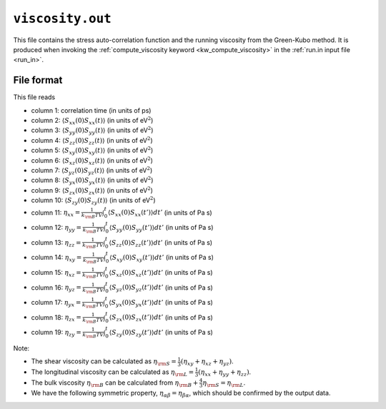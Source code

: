 .. _viscosity_out:
.. index::
   single: viscosity.out (output file)

``viscosity.out``
=================

This file contains the stress auto-correlation function and the running viscosity from the Green-Kubo method.
It is produced when invoking the :ref:`compute_viscosity keyword <kw_compute_viscosity>` in the :ref:`run.in input file <run_in>`.

File format
-----------
This file reads

* column  1: correlation time (in units of ps)
* column  2: :math:`\langle S_{xx}(0)S_{xx}(t)\rangle` (in units of eV\ :math:`^2`)
* column  3: :math:`\langle S_{yy}(0)S_{yy}(t)\rangle` (in units of eV\ :math:`^2`)
* column  4: :math:`\langle S_{zz}(0)S_{zz}(t)\rangle` (in units of eV\ :math:`^2`)
* column  5: :math:`\langle S_{xy}(0)S_{xy}(t)\rangle` (in units of eV\ :math:`^2`)
* column  6: :math:`\langle S_{xz}(0)S_{xz}(t)\rangle` (in units of eV\ :math:`^2`)
* column  7: :math:`\langle S_{yz}(0)S_{yz}(t)\rangle` (in units of eV\ :math:`^2`)
* column  8: :math:`\langle S_{yx}(0)S_{yx}(t)\rangle` (in units of eV\ :math:`^2`)
* column  9: :math:`\langle S_{zx}(0)S_{zx}(t)\rangle` (in units of eV\ :math:`^2`)
* column 10: :math:`\langle S_{zy}(0)S_{zy}(t)\rangle` (in units of eV\ :math:`^2`)
* column 11: :math:`\eta_{xx} = \frac{1}{k_{\rm B}TV}\int_0^t\langle S_{xx}(0)S_{xx}(t')\rangle dt'` (in units of Pa s)
* column 12: :math:`\eta_{yy} = \frac{1}{k_{\rm B}TV}\int_0^t\langle S_{yy}(0)S_{yy}(t')\rangle dt'` (in units of Pa s)
* column 13: :math:`\eta_{zz} = \frac{1}{k_{\rm B}TV}\int_0^t\langle S_{zz}(0)S_{zz}(t')\rangle dt'` (in units of Pa s)
* column 14: :math:`\eta_{xy} = \frac{1}{k_{\rm B}TV}\int_0^t\langle S_{xy}(0)S_{xy}(t')\rangle dt'` (in units of Pa s)
* column 15: :math:`\eta_{xz} = \frac{1}{k_{\rm B}TV}\int_0^t\langle S_{xz}(0)S_{xz}(t')\rangle dt'` (in units of Pa s)
* column 16: :math:`\eta_{yz} = \frac{1}{k_{\rm B}TV}\int_0^t\langle S_{yz}(0)S_{yz}(t')\rangle dt'` (in units of Pa s)
* column 17: :math:`\eta_{yx} = \frac{1}{k_{\rm B}TV}\int_0^t\langle S_{yx}(0)S_{yx}(t')\rangle dt'` (in units of Pa s)
* column 18: :math:`\eta_{zx} = \frac{1}{k_{\rm B}TV}\int_0^t\langle S_{zx}(0)S_{zx}(t')\rangle dt'` (in units of Pa s)
* column 19: :math:`\eta_{zy} = \frac{1}{k_{\rm B}TV}\int_0^t\langle S_{zy}(0)S_{zy}(t')\rangle dt'` (in units of Pa s)

Note:

* The shear viscosity can be calculated as :math:`\eta_{\rm S} = \frac{1}{3} \left( \eta_{xy} + \eta_{xz} + \eta_{yz} \right)`.
* The longitudinal viscosity can be calculated as :math:`\eta_{\rm L} = \frac{1}{3} \left( \eta_{xx} + \eta_{yy} + \eta_{zz} \right)`.
* The bulk viscosity :math:`\eta_{\rm B}` can be calculated from :math:`\eta_{\rm B} + \frac{4}{3} \eta_{\rm S} = \eta_{\rm L}`.
* We have the following symmetric property, :math:`\eta_{\alpha\beta} = \eta_{\beta\alpha}`, which should be confirmed by the output data.

